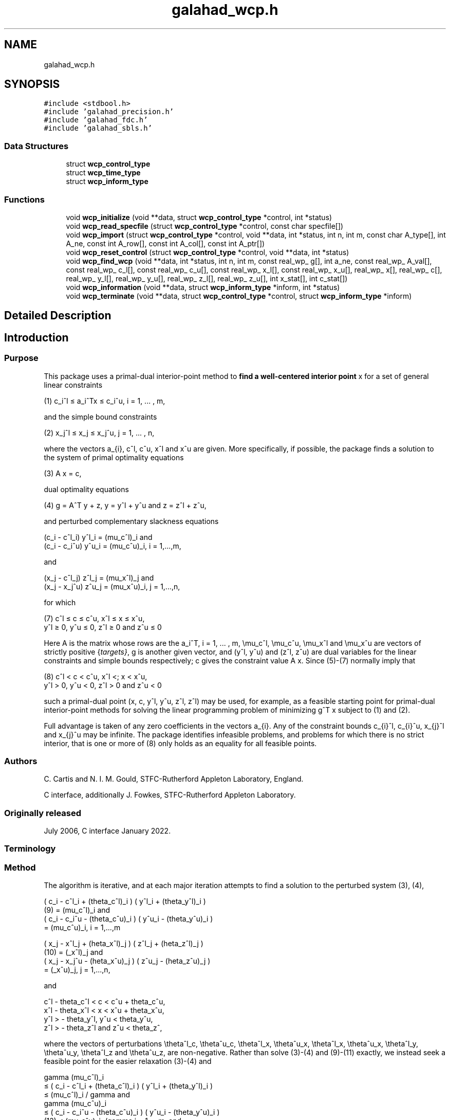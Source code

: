 .TH "galahad_wcp.h" 3 "Sat Mar 26 2022" "C interfaces to GALAHAD WCP" \" -*- nroff -*-
.ad l
.nh
.SH NAME
galahad_wcp.h
.SH SYNOPSIS
.br
.PP
\fC#include <stdbool\&.h>\fP
.br
\fC#include 'galahad_precision\&.h'\fP
.br
\fC#include 'galahad_fdc\&.h'\fP
.br
\fC#include 'galahad_sbls\&.h'\fP
.br

.SS "Data Structures"

.in +1c
.ti -1c
.RI "struct \fBwcp_control_type\fP"
.br
.ti -1c
.RI "struct \fBwcp_time_type\fP"
.br
.ti -1c
.RI "struct \fBwcp_inform_type\fP"
.br
.in -1c
.SS "Functions"

.in +1c
.ti -1c
.RI "void \fBwcp_initialize\fP (void **data, struct \fBwcp_control_type\fP *control, int *status)"
.br
.ti -1c
.RI "void \fBwcp_read_specfile\fP (struct \fBwcp_control_type\fP *control, const char specfile[])"
.br
.ti -1c
.RI "void \fBwcp_import\fP (struct \fBwcp_control_type\fP *control, void **data, int *status, int n, int m, const char A_type[], int A_ne, const int A_row[], const int A_col[], const int A_ptr[])"
.br
.ti -1c
.RI "void \fBwcp_reset_control\fP (struct \fBwcp_control_type\fP *control, void **data, int *status)"
.br
.ti -1c
.RI "void \fBwcp_find_wcp\fP (void **data, int *status, int n, int m, const real_wp_ g[], int a_ne, const real_wp_ A_val[], const real_wp_ c_l[], const real_wp_ c_u[], const real_wp_ x_l[], const real_wp_ x_u[], real_wp_ x[], real_wp_ c[], real_wp_ y_l[], real_wp_ y_u[], real_wp_ z_l[], real_wp_ z_u[], int x_stat[], int c_stat[])"
.br
.ti -1c
.RI "void \fBwcp_information\fP (void **data, struct \fBwcp_inform_type\fP *inform, int *status)"
.br
.ti -1c
.RI "void \fBwcp_terminate\fP (void **data, struct \fBwcp_control_type\fP *control, struct \fBwcp_inform_type\fP *inform)"
.br
.in -1c
.SH "Detailed Description"
.PP

.SH "Introduction"
.PP
.SS "Purpose"
This package uses a primal-dual interior-point method to \fBfind a well-centered interior point\fP x for a set of general linear constraints \[\mbox{(1)} \;\; c_i^l <= a_i^Tx <= c_i^u, \;\;\; i = 1, ... , m,\]
  \n
   (1)  c_i^l \[<=] a_i^Tx \[<=] c_i^u, i = 1, ... , m,
  \n
 and the simple bound constraints \[\mbox{(2)} \;\; x_j^l <= x_j <= x_j^u, \;\;\; j = 1, ... , n,\]
  \n
   (2)   x_j^l \[<=] x_j \[<=] x_j^u, j = 1, ... , n,
  \n
 where the vectors a_{i}, c^l, c^u, x^l and x^u are given\&. More specifically, if possible, the package finds a solution to the system of primal optimality equations \[\mbox{(3)} \;\; A x = c,\]
  \n
  (3) A x = c,
  \n
 dual optimality equations \[\mbox{(4) $\hspace{3mm} g = A^T y + z, \;\; y = y^l + y^u, \;\mbox{and} \; z = z^l + z^u,$}\]
  \n
  (4) g = A^T y + z, y = y^l + y^u and z = z^l + z^u,
  \n
 and perturbed complementary slackness equations \[\mbox{(5)} \;\; ( c_i - c^l_i ) y^l_i = (\mu_c^l)_i \;\mbox{and}\; ( c_i - c_i^u ) y^u_i = (\mu_c^u)_i, \;\;\; i = 1, ... , m, \]
  \n
  (c_i - c^l_i) y^l_i = (mu_c^l)_i and
  (c_i - c_i^u) y^u_i = (mu_c^u)_i, i = 1,...,m,
  \n
 and \[\mbox{(6)} \;\; ((x_j - x^l_j ) z_j^l = (\mu_x^l)_j \;\mbox{and}\; ( x_j - x^u_j ) z_j^u = (\mu_x^u)_j, \;\;\; j = 1, ... , n, \]
  \n
  (x_j - c^l_j) z^l_j = (mu_x^l)_j and
  (x_j - x_j^u) z^u_j = (mu_x^u)_i, j = 1,...,n,
  \n
 for which
  \n
  (7) c^l \[<=] c \[<=] c^u, x^l \[<=] x \[<=] x^u,
      y^l \[>=] 0, y^u \[<=] 0, z^l \[>=] 0 and z^u \[<=] 0
  \n
 Here A is the matrix whose rows are the a_i^T, i = 1, \&.\&.\&. , m, \\mu_c^l, \\mu_c^u, \\mu_x^l and \\mu_x^u are vectors of strictly positive {\fItargets}\fP, g is another given vector, and (y^l, y^u) and (z^l, z^u) are dual variables for the linear constraints and simple bounds respectively; c gives the constraint value A x\&. Since (5)-(7) normally imply that
  \n
  (8) c^l < c < c^u, x^l <; x < x^u,
      y^l > 0, y^u < 0, z^l > 0 and z^u < 0
  \n
 such a primal-dual point (x, c, y^l, y^u, z^l, z^l) may be used, for example, as a feasible starting point for primal-dual interior-point methods for solving the linear programming problem of minimizing g^T x subject to (1) and (2)\&.
.PP
Full advantage is taken of any zero coefficients in the vectors a_{i}\&. Any of the constraint bounds c_{i}^l, c_{i}^u, x_{j}^l and x_{j}^u may be infinite\&. The package identifies infeasible problems, and problems for which there is no strict interior, that is one or more of (8) only holds as an equality for all feasible points\&.
.SS "Authors"
C\&. Cartis and N\&. I\&. M\&. Gould, STFC-Rutherford Appleton Laboratory, England\&.
.PP
C interface, additionally J\&. Fowkes, STFC-Rutherford Appleton Laboratory\&.
.SS "Originally released"
July 2006, C interface January 2022\&.
.SS "Terminology"
.SS "Method"
The algorithm is iterative, and at each major iteration attempts to find a solution to the perturbed system (3), (4), \[\mbox{(9)}\;\; ( c_i - c^l_i + (\theta_c^l)_i ) ( y^l_i + (\theta_y^l)_i ) = (\mu_c^l)_i \;\mbox{and}\; ( c_i - c_i^u - (\theta_c^u)_i ) ( y^u_i - (\theta_y^u)_i ) = (\mu_c^u)_i, \;\;\; i = 1, ... , m,\]
  \n
       ( c_i - c^l_i + (theta_c^l)_i ) ( y^l_i + (theta_y^l)_i )
  (9)     = (mu_c^l)_i and
       ( c_i - c_i^u - (theta_c^u)_i )  ( y^u_i - (theta_y^u)_i )
          = (mu_c^u)_i,  i = 1,...,m
  \n
 \[\mbox{(10)}\;\; ( x_j - x^l_j + (\theta_x^l)_j ) ( z^l_j + (\theta_z^l)_j ) = (\mu_x^l)_j \;\mbox{and}\; ( x_j - x_j^u - (\theta_x^u)_j ) ( z^u_j - (\theta_z^u)_j ) = (\mu_x^u)_j, \;\;\; j = 1, ... , n,\]
  \n
       ( x_j - x^l_j + (\theta_x^l)_j )  ( z^l_j + (\theta_z^l)_j )
  (10)     = (\mu_x^l)_j and
       ( x_j - x_j^u - (\theta_x^u)_j ) ( z^u_j - (\theta_z^u)_j )
           = (\mu_x^u)_j,   j = 1,...,n,
  \n
 and \[\mbox{(11)}\;\; c^l - \theta_c^l < c < c^u + \theta_c^u, \;\; x^l - \theta_x^l < x < x^u + \theta_x^u, \;\; y^l > - \theta_y^l , \;\; y^u < \theta_y^u , \;\; z^l > - \theta_z^l \;\; \mbox{and} \;\; z^u < \theta_z^u ,\]
  \n
  c^l - theta_c^l < c < c^u + theta_c^u,
  x^l - theta_x^l < x < x^u + theta_x^u,
  y^l > - theta_y^l, y^u < theta_y^u,
  z^l > - theta_z^l and z^u < theta_z^,
  \n
 where the vectors of perturbations \\theta^l_c, \\theta^u_c, \\theta^l_x, \\theta^u_x, \\theta^l_x, \\theta^u_x, \\theta^l_y, \\theta^u_y, \\theta^l_z and \\theta^u_z, are non-negative\&. Rather than solve (3)-(4) and (9)-(11) exactly, we instead seek a feasible point for the easier relaxation (3)-(4) and \[\mbox{(12)}\;\; \begin{array}{rcccll} \gamma (\mu_c^l)_i & <= & ( c_i - c^l_i + (\theta_c^l)_i ) ( y^l_i + (\theta_y^l)_i ) & <= & (\mu_c^l)_i / \gamma & \mbox{and}\; \\ \gamma (\mu_c^u)_i & <= & ( c_i - c_i^u - (\theta_c^u)_i ) ( y^u_i - (\theta_y^u)_i ) & <= & (\mu_c^u)_i, /\gamma & i = 1, ... , m, \;\mbox{and}\; \\ \gamma (\mu_x^l)_j & <= & ( x_j - x^l_j + (\theta_x^l)_j ) ( z^l_j + (\theta_z^l)_j ) & <= & (\mu_x^l)_j /\gamma & \mbox{and}\; \\ \gamma (\mu_x^u)_j & <= & ( x_j - x_j^u - (\theta_x^u)_j ) ( z^u_j - (\theta_z^u)_j ) & <= & (\mu_x^u)_j /\gamma , &j = 1, ... , n, \end{array}\]
  \n
       gamma (mu_c^l)_i
          \[<=] ( c_i - c^l_i + (theta_c^l)_i ) ( y^l_i + (theta_y^l)_i )
          \[<=]  (mu_c^l)_i / gamma and
       gamma (mu_c^u)_i
          \[<=] ( c_i - c_i^u - (theta_c^u)_i ) ( y^u_i - (theta_y^u)_i )
 (12)     \[<=]  (mu_c^u)_i, /gamma i = 1,...,m, and
       gamma (mu_x^l)_j
          \[<=] ( x_j - x^l_j + (theta_x^l)_j ) ( z^l_j + (theta_z^l)_j )
          \[<=]  (mu_x^l)_j /gamma and
       gamma (mu_x^u)_j
          \[<=] ( x_j - x_j^u - (theta_x^u)_j ) ( z^u_j - (theta_z^u)_j )
          \[<=]  (mu_x^u)_j /gamma , j = 1,...,n,
  \n
 for some \\gamma \\in (0,1] which is allowed to be smaller than one if there is a nonzero perturbation\&.
.PP
Given any solution to (3)-(4) and (12) satisfying (11), the perturbations are reduced (sometimes to zero) so as to ensure that the current solution is feasible for the next perturbed problem\&. Specifically, the perturbation (\\theta^l_c)_i for the constraint c_i >= c^l_i is set to zero if c_i is larger than some given parameter \\epsilon > 0\&. If not, but c_i is strictly positive, the perturbation will be reduced by a multiplier rho \\in (0,1)\&. Otherwise, the new perturbation will be set to \\xi (\\theta^l_c)_i + ( 1 - \\xi ) ( c_i^l - c_i ) for some factor \\xi \\in (0,1)\&. Identical rules are used to reduce the remaining primal and dual perturbations\&. The targets \\mu_c^l, \\mu_c^u, \\mu_x^l and \\mu_x^u will also be increased by the factor \\beta >= 1 for those (primal and/or dual) variables with strictly positive perturbations so as to try to accelerate the convergence\&.
.PP
Ultimately the intention is to drive all the perturbations to zero\&. It can be shown that if the original problem (3)-(6) and (8) has a solution, the perturbations will be zero after a finite number of major iterations\&. Equally, if there is no interior solution (8) the sets of (primal and dual) variables that are necessarily at (one of) their bounds for all feasible points---we refer to these as {\fIimplicit}\fP equalities---will be identified, as will the possibility that there is no point (interior or otherwise) in the primal and/or dual feasible regions\&.
.PP
Each major iteration requires the solution u = (x,c,z^l,z^u,y^l,y^u) of the nonlinear system (3), (4) and (9)-(11) for fixed perturbations, using a minor iteration\&. The minor iteration uses a stabilized (predictor-corrector) Newton method, in which the arc
u(alpha) = u + alpha u' + alpha^2 u'', alpha in [0,1], \
 involving the standard Newton step
u' \
 for the equations (3), (4), (9) and (10), optionally augmented by a corrector
u'' \
 account for the nonlinearity in (9) and (10), is truncated so as to ensure that \[(c_i(alpha) - c^l_i + (\theta_c^l)_i) (y^l_i(alpha) + (\theta_y^l)_i) >= \tau (\mu_c^l)_i \;\mbox{and}\; (c_i(alpha) - c_i^u - (\theta_c^u)_i) (y^u_i(alpha) - (\theta_y^u)_i) >= \tau (\mu_c^u)_i, \;\;\; i = 1, ... , m,\]
  \n
  (c_i(alpha) - c^l_i + (theta_c^l)_i)  (y^l_i(alpha) + (theta_z^l)_i)
      \[>=] tau (mu_c^l)_i and
  (c_i(alpha) - c_i^u - (theta_c^u)_i ) (y^u_i(alpha) - (theta_z^u)_i)
      \[>=] tau (mu_c^u)_i, i = 1,...,m
  \n
 and \[(x_j(alpha) - x^l_j + (\theta_x^l)_j) (z^l_j(alpha) + (\theta_z^l)_j) >= \tau (\mu_x^l)_j \;\mbox{and}\; (x_j(alpha) - x_j^u - (\theta_x^u)_j ) (z^u_j(alpha) - (\theta_z^u)_j) >= \tau (\mu_x^u)_j, \;\;\; j = 1, ... , n,\]
  \n
  (x_j(alpha) - x^l_j + (theta_x^l)_j)  (z^l_j(alpha) + (theta_z^l)_j)
      \[>=] tau (mu_x^l)_j and
  (x_j(alpha) - x_j^u - (theta_x^u)_j ) (z^u_j(alpha) - (theta_z^u)_j)
      \[>=] tau (mu_x^u)_j, j = 1,...,n
  \n
 for some \\tau \\in (0,1), always holds, and also so that the norm of the residuals to (3), (4), (9) and (10) is reduced as much as possible\&. The Newton and corrector systems are solved using a factorization of the Jacobian of its defining functions (the so-called ``augmented system'' approach) or of a reduced system in which some of the trivial equations are eliminated (the ``Schur-complement'' approach)\&. The factors are obtained using the GALAHAD package SBLS\&.
.PP
In order to make the solution as efficient as possible, the variables and constraints are reordered internally by the GALAHAD package QPP prior to solution\&. In particular, fixed variables, and free (unbounded on both sides) constraints are temporarily removed\&. In addition, an attempt to identify and remove linearly dependent equality constraints may be made by factorizing
  \n
      ( alpha I   A_E^T ),
      (    A_E      0   )
  \n
 where A_E denotes the gradients of the equality constraints and alpha > 0 is a given scaling factor, using the GALAHAD package SBLS, and examining small pivot blocks\&.
.SS "Reference"
The basic algorithm, its convergence analysis and results of numerical experiments are given in
.PP
C\&. Cartis and N\&. I\&. M\&. Gould (2006)\&. Finding a point n the relative interior of a polyhedron\&. Technical Report TR-2006-016, Rutherford Appleton Laboratory\&.
.SS "Call order"
To solve a given problem, functions from the wcp package must be called in the following order:
.PP
.IP "\(bu" 2
\fBwcp_initialize\fP - provide default control parameters and set up initial data structures
.IP "\(bu" 2
\fBwcp_read_specfile\fP (optional) - override control values by reading replacement values from a file
.IP "\(bu" 2
\fBwcp_import\fP - set up problem data structures and fixed values
.IP "\(bu" 2
\fBwcp_reset_control\fP (optional) - possibly change control parameters if a sequence of problems are being solved
.IP "\(bu" 2
\fBwcp_find_wcp\fP - find a well-centered point
.IP "\(bu" 2
\fBwcp_information\fP (optional) - recover information about the solution and solution process
.IP "\(bu" 2
\fBwcp_terminate\fP - deallocate data structures
.PP
.PP

  See the examples section for illustrations of use.

.SS "Unsymmetric matrix storage formats"
The unsymmetric m by n constraint matrix A may be presented and stored in a variety of convenient input formats\&.
.PP
Both C-style (0 based) and fortran-style (1-based) indexing is allowed\&. Choose \fCcontrol\&.f_indexing\fP as \fCfalse\fP for C style and \fCtrue\fP for fortran style; the discussion below presumes C style, but add 1 to indices for the corresponding fortran version\&.
.PP
Wrappers will automatically convert between 0-based (C) and 1-based (fortran) array indexing, so may be used transparently from C\&. This conversion involves both time and memory overheads that may be avoided by supplying data that is already stored using 1-based indexing\&.
.SS "Dense storage format"
The matrix A is stored as a compact dense matrix by rows, that is, the values of the entries of each row in turn are stored in order within an appropriate real one-dimensional array\&. In this case, component n * i + j of the storage array A_val will hold the value A_{ij} for 0 <= i <= m-1, 0 <= j <= n-1\&.
.SS "Sparse co-ordinate storage format"
Only the nonzero entries of the matrices are stored\&. For the l-th entry, 0 <= l <= ne-1, of A, its row index i, column index j and value A_{ij}, 0 <= i <= m-1, 0 <= j <= n-1, are stored as the l-th components of the integer arrays A_row and A_col and real array A_val, respectively, while the number of nonzeros is recorded as A_ne = ne\&.
.SS "Sparse row-wise storage format"
Again only the nonzero entries are stored, but this time they are ordered so that those in row i appear directly before those in row i+1\&. For the i-th row of A the i-th component of the integer array A_ptr holds the position of the first entry in this row, while A_ptr(m) holds the total number of entries plus one\&. The column indices j, 0 <= j <= n-1, and values A_{ij} of the nonzero entries in the i-th row are stored in components l = A_ptr(i), \&.\&.\&., A_ptr(i+1)-1, 0 <= i <= m-1, of the integer array A_col, and real array A_val, respectively\&. For sparse matrices, this scheme almost always requires less storage than its predecessor\&.
.SH "Data Structure Documentation"
.PP
.SH "struct wcp_control_type"
.PP
control derived type as a C struct
.PP
\fBData Fields:\fP
.RS 4
bool \fIf_indexing\fP use C or Fortran sparse matrix indexing
.br
.PP
int \fIerror\fP error and warning diagnostics occur on stream error
.br
.PP
int \fIout\fP general output occurs on stream out
.br
.PP
int \fIprint_level\fP the level of output required is specified by print_level
.br
.PP
int \fIstart_print\fP any printing will start on this iteration
.br
.PP
int \fIstop_print\fP any printing will stop on this iteration
.br
.PP
int \fImaxit\fP at most maxit inner iterations are allowed
.br
.PP
int \fIinitial_point\fP how to choose the initial point\&. Possible values are
.PD 0

.IP "\(bu" 2
0 the values input in X, shifted to be at least prfeas from their nearest bound, will be used
.IP "\(bu" 2
1 the nearest point to the 'bound average' 0\&.5(X_l+X_u) that satisfies the linear constraints will be used
.PP

.br
.PP
int \fIfactor\fP the factorization to be used\&. Possible values are
.PD 0

.IP "\(bu" 2
0 automatic
.IP "\(bu" 2
1 Schur-complement factorization
.IP "\(bu" 2
2 augmented-system factorization
.PP

.br
.PP
int \fImax_col\fP the maximum number of nonzeros in a column of A which is permitted with the Schur-complement factorization
.br
.PP
int \fIindmin\fP an initial guess as to the integer workspace required by SBLS
.br
.PP
int \fIvalmin\fP an initial guess as to the real workspace required by SBLS
.br
.PP
int \fIitref_max\fP the maximum number of iterative refinements allowed
.br
.PP
int \fIinfeas_max\fP the number of iterations for which the overall infeasibility of the problem is not reduced by at least a factor \&.required_infeas_reduction before the problem is flagged as infeasible (see required_infeas_reducti
.br
.PP
int \fIperturbation_strategy\fP the strategy used to reduce relaxed constraint bounds\&. Possible values are
.PD 0

.IP "\(bu" 2
0 do not perturb the constraints
.IP "\(bu" 2
1 reduce all perturbations by the same amount with linear reduction
.IP "\(bu" 2
2 reduce each perturbation as much as possible with linear reduction
.IP "\(bu" 2
3 reduce all perturbations by the same amount with superlinear reduction
.IP "\(bu" 2
4 reduce each perturbation as much as possible with superlinear reduction
.PP

.br
.PP
int \fIrestore_problem\fP indicate whether and how much of the input problem should be restored on output\&. Possible values are
.PD 0

.IP "\(bu" 2
0 nothing restored
.IP "\(bu" 2
1 scalar and vector parameters
.IP "\(bu" 2
2 all parameters
.PP

.br
.PP
real_wp_ \fIinfinity\fP any bound larger than infinity in modulus will be regarded as infinite
.br
.PP
real_wp_ \fIstop_p\fP the required accuracy for the primal infeasibility
.br
.PP
real_wp_ \fIstop_d\fP the required accuracy for the dual infeasibility
.br
.PP
real_wp_ \fIstop_c\fP the required accuracy for the complementarity
.br
.PP
real_wp_ \fIprfeas\fP initial primal variables will not be closer than prfeas from their bound
.br
.PP
real_wp_ \fIdufeas\fP initial dual variables will not be closer than dufeas from their bounds
.br
.PP
real_wp_ \fImu_target\fP the target value of the barrier parameter\&. If mu_target is not positive, it will be reset to an appropriate value
.br
.PP
real_wp_ \fImu_accept_fraction\fP the complemtary slackness x_i\&.z_i will be judged to lie within an acceptable margin around its target value mu as soon as mu_accept_fraction * mu <= x_i\&.z_i <= ( 1 / mu_accept_fraction ) * mu; the perturbations will be reduced as soon as all of the complemtary slacknesses x_i\&.z_i lie within acceptable bounds\&. mu_accept_fraction will be reset to ensure that it lies in the interval (0,1]
.br
.PP
real_wp_ \fImu_increase_factor\fP the target value of the barrier parameter will be increased by mu_increase_factor for infeasible constraints every time the perturbations are adjusted
.br
.PP
real_wp_ \fIrequired_infeas_reduction\fP if the overall infeasibility of the problem is not reduced by at least a factor required_infeas_reduction over \&.infeas_max iterations, the problem is flagged as infeasible (see infeas_max)
.br
.PP
real_wp_ \fIimplicit_tol\fP any primal or dual variable that is less feasible than implicit_tol will be regarded as defining an implicit constraint
.br
.PP
real_wp_ \fIpivot_tol\fP the threshold pivot used by the matrix factorization\&. See the documentation for SBLS for details (OBSOLE
.br
.PP
real_wp_ \fIpivot_tol_for_dependencies\fP the threshold pivot used by the matrix factorization when attempting to detect linearly dependent constraints\&. See the documentation for SBLS for details (OBSOLE
.br
.PP
real_wp_ \fIzero_pivot\fP any pivots smaller than zero_pivot in absolute value will be regarded to zero when attempting to detect linearly dependent constraints (OBSOLE
.br
.PP
real_wp_ \fIperturb_start\fP the constraint bounds will initially be relaxed by \&.perturb_start; this perturbation will subsequently be reduced to zero\&. If perturb_start < 0, the amount by which the bounds are relaxed will be computed automatically
.br
.PP
real_wp_ \fIalpha_scale\fP the test for rank defficiency will be to factorize ( alpha_scale I A^T ) ( A 0 )
.br
.PP
real_wp_ \fIidentical_bounds_tol\fP any pair of constraint bounds (c_l,c_u) or (x_l,x_u) that are closer tha identical_bounds_tol will be reset to the average of their values
.br
.PP
real_wp_ \fIreduce_perturb_factor\fP the constraint perturbation will be reduced as follows:
.PD 0

.IP "\(bu" 2
- if the variable lies outside a bound, the corresponding perturbation will be reduced to reduce_perturb_factor * current pertubation
.IP "  \(bu" 4
( 1 - reduce_perturb_factor ) * violation
.PP

.IP "\(bu" 2
- otherwise, if the variable lies within insufficiently_feasible of its bound the pertubation will be reduced to reduce_perturb_multiplier * current pertubation
.IP "\(bu" 2
- otherwise if will be set to zero
.PP

.br
.PP
real_wp_ \fIreduce_perturb_multiplier\fP see reduce_perturb_factor
.br
.PP
real_wp_ \fIinsufficiently_feasible\fP see reduce_perturb_factor
.br
.PP
real_wp_ \fIperturbation_small\fP if the maximum constraint pertubation is smaller than perturbation_small and the violation is smaller than implicit_tol, the method will deduce that there is a feasible point but no interior
.br
.PP
real_wp_ \fIcpu_time_limit\fP the maximum CPU time allowed (-ve means infinite)
.br
.PP
real_wp_ \fIclock_time_limit\fP the maximum elapsed clock time allowed (-ve means infinite)
.br
.PP
bool \fIremove_dependencies\fP the equality constraints will be preprocessed to remove any linear dependencies if true
.br
.PP
bool \fItreat_zero_bounds_as_general\fP any problem bound with the value zero will be treated as if it were a general value if true
.br
.PP
bool \fIjust_feasible\fP if \&.just_feasible is true, the algorithm will stop as soon as a feasible point is found\&. Otherwise, the optimal solution to the problem will be found
.br
.PP
bool \fIbalance_initial_complementarity\fP if \&.balance_initial_complementarity is \&.true\&. the initial complemetarity will be balanced
.br
.PP
bool \fIuse_corrector\fP if \&.use_corrector, a corrector step will be used
.br
.PP
bool \fIspace_critical\fP if \&.space_critical true, every effort will be made to use as little space as possible\&. This may result in longer computation time
.br
.PP
bool \fIdeallocate_error_fatal\fP if \&.deallocate_error_fatal is true, any array/pointer deallocation error will terminate execution\&. Otherwise, computation will continue
.br
.PP
bool \fIrecord_x_status\fP if \&.record_x_status is true, the array inform\&.X_status will be allocated and the status of the bound constraints will be reported on exit\&.
.br
.PP
bool \fIrecord_c_status\fP if \&.record_c_status is true, the array inform\&.C_status will be allocated and the status of the general constraints will be reported on exit\&.
.br
.PP
char \fIprefix[31]\fP all output lines will be prefixed by \&.prefix(2:LEN(TRIM(\&.prefix))-1) where \&.prefix contains the required string enclosed in quotes, e\&.g\&. 'string' or 'string'
.br
.PP
struct fdc_control_type \fIfdc_control\fP control parameters for FDC
.br
.PP
struct sbls_control_type \fIsbls_control\fP control parameters for SBLS
.br
.PP
.RE
.PP
.SH "struct wcp_time_type"
.PP
time derived type as a C struct
.PP
\fBData Fields:\fP
.RS 4
real_wp_ \fItotal\fP the total CPU time spent in the package
.br
.PP
real_wp_ \fIpreprocess\fP the CPU time spent preprocessing the problem
.br
.PP
real_wp_ \fIfind_dependent\fP the CPU time spent detecting linear dependencies
.br
.PP
real_wp_ \fIanalyse\fP the CPU time spent analysing the required matrices prior to factorization
.br
.PP
real_wp_ \fIfactorize\fP the CPU time spent factorizing the required matrices
.br
.PP
real_wp_ \fIsolve\fP the CPU time spent computing the search direction
.br
.PP
real_wp_ \fIclock_total\fP the total clock time spent in the package
.br
.PP
real_wp_ \fIclock_preprocess\fP the clock time spent preprocessing the problem
.br
.PP
real_wp_ \fIclock_find_dependent\fP the clock time spent detecting linear dependencies
.br
.PP
real_wp_ \fIclock_analyse\fP the clock time spent analysing the required matrices prior to factorization
.br
.PP
real_wp_ \fIclock_factorize\fP the clock time spent factorizing the required matrices
.br
.PP
real_wp_ \fIclock_solve\fP the clock time spent computing the search direction
.br
.PP
.RE
.PP
.SH "struct wcp_inform_type"
.PP
inform derived type as a C struct
.PP
\fBData Fields:\fP
.RS 4
int \fIstatus\fP return status\&. See WCP_solve for details
.br
.PP
int \fIalloc_status\fP the status of the last attempted allocation/deallocation
.br
.PP
char \fIbad_alloc[81]\fP the name of the array for which an allocation/deallocation error ocurred
.br
.PP
int \fIiter\fP the total number of iterations required
.br
.PP
int \fIfactorization_status\fP the return status from the factorization
.br
.PP
int \fIfactorization_integer\fP the total integer workspace required for the factorization
.br
.PP
int \fIfactorization_real\fP the total real workspace required for the factorization
.br
.PP
int \fInfacts\fP the total number of factorizations performed
.br
.PP
int \fIc_implicit\fP the number of general constraints that lie on (one) of their bounds for feasible solutions
.br
.PP
int \fIx_implicit\fP the number of variables that lie on (one) of their bounds for all feasible solutions
.br
.PP
int \fIy_implicit\fP the number of Lagrange multipliers for general constraints that lie on (one) of their bounds for all feasible solutions
.br
.PP
int \fIz_implicit\fP the number of dual variables that lie on (one) of their bounds for all feasible solutions
.br
.PP
real_wp_ \fIobj\fP the value of the objective function at the best estimate of the solution determined by WCP_solve
.br
.PP
real_wp_ \fImu_final_target_max\fP the largest target value on termination
.br
.PP
real_wp_ \fInon_negligible_pivot\fP the smallest pivot which was not judged to be zero when detecting linear dependent constraints
.br
.PP
bool \fIfeasible\fP is the returned 'solution' feasible?
.br
.PP
struct \fBwcp_time_type\fP \fItime\fP if control\&.record_x_status is true, \&.X_status will be allocated and the status of the bound constraints will be reported on exit\&. In this case, possible values of \&.X_status(i) are as follows: 0 the variable lies between its bounds -1 the variable lies on its lower bound for all feasible points 1 the variable lies on its upper bound for all feasible points -2 the variable never lies on its lower bound at any feasible point 2 the variable never lies on its upper bound at any feasible point 3 the bounds are equal, and the variable takes this value for all feasible points -3 the variable never lies on either bound at any feasible point INTEGER, ALLOCATABLE, DIMENSION( : ) :: X_status if control\&.record_c_status is true, \&.C_status will be allocated and the status of the general constraints will be reported on exit\&. In this case, possible values of inform\&.C_status(i) are as follows: 0 the constraint lies between its bounds -1 the constraint lies on its lower bound for all feasible points and may be fixed at this value and removed from the problem 1 the constraint lies on its upper bound for all feasible points and may be fixed at this value and removed from the problem -2 the constraint never lies on its lower bound at any feasible point and the bound may be removed from the problem 2 the constraint never lies on its upper bound at any feasible point and the bound may be removed from the problem 3 the bounds are equal, and the constraint takes this value for all feasible points -3 the constraint never lies on either bound at any feasible point and the constraint may be removed from the problem 4 the constraint is implied by the others and may be removed from the problem INTEGER, ALLOCATABLE, DIMENSION( : ) :: C_status timings (see above)
.br
.PP
struct fdc_inform_type \fIfdc_inform\fP inform parameters for FDC
.br
.PP
struct sbls_inform_type \fIsbls_inform\fP inform parameters for SBLS
.br
.PP
.RE
.PP
.SH "Function Documentation"
.PP
.SS "void wcp_initialize (void ** data, struct \fBwcp_control_type\fP * control, int * status)"
Set default control values and initialize private data
.PP
\fBParameters\fP
.RS 4
\fIdata\fP holds private internal data
.br
\fIcontrol\fP is a struct containing control information (see \fBwcp_control_type\fP)
.br
\fIstatus\fP is a scalar variable of type int, that gives the exit status from the package\&. Possible values are (currently):
.PD 0

.IP "\(bu" 2
0\&. The import was succesful\&.
.PP
.RE
.PP

.SS "void wcp_read_specfile (struct \fBwcp_control_type\fP * control, const char specfile[])"
Read the content of a specification file, and assign values associated with given keywords to the corresponding control parameters\&. By default, the spcification file will be named RUNWCP\&.SPC and lie in the current directory\&. Refer to Table 2\&.1 in the fortran documentation provided in $GALAHAD/doc/wcp\&.pdf for a list of keywords that may be set\&.
.PP
\fBParameters\fP
.RS 4
\fIcontrol\fP is a struct containing control information (see \fBwcp_control_type\fP)
.br
\fIspecfile\fP is a character string containing the name of the specification file
.RE
.PP

.SS "void wcp_import (struct \fBwcp_control_type\fP * control, void ** data, int * status, int n, int m, const char A_type[], int A_ne, const int A_row[], const int A_col[], const int A_ptr[])"
Import problem data into internal storage prior to solution\&.
.PP
\fBParameters\fP
.RS 4
\fIcontrol\fP is a struct whose members provide control paramters for the remaining prcedures (see \fBwcp_control_type\fP)
.br
\fIdata\fP holds private internal data
.br
\fIstatus\fP is a scalar variable of type int, that gives the exit status from the package\&. Possible values are:
.PD 0

.IP "\(bu" 2
0\&. The import was succesful
.IP "\(bu" 2
-1\&. An allocation error occurred\&. A message indicating the offending array is written on unit control\&.error, and the returned allocation status and a string containing the name of the offending array are held in inform\&.alloc_status and inform\&.bad_alloc respectively\&.
.IP "\(bu" 2
-2\&. A deallocation error occurred\&. A message indicating the offending array is written on unit control\&.error and the returned allocation status and a string containing the name of the offending array are held in inform\&.alloc_status and inform\&.bad_alloc respectively\&.
.IP "\(bu" 2
-3\&. The restrictions n > 0 or m > 0 or requirement that a type contains its relevant string 'dense', 'coordinate', 'sparse_by_rows', 'diagonal', 'scaled_identity', 'identity', 'zero' or 'none' has been violated\&.
.PP
.br
\fIn\fP is a scalar variable of type int, that holds the number of variables\&.
.br
\fIm\fP is a scalar variable of type int, that holds the number of general linear constraints\&.
.br
\fIA_type\fP is a one-dimensional array of type char that specifies the \fBunsymmetric storage scheme \fP used for the constraint Jacobian, A\&. It should be one of 'coordinate', 'sparse_by_rows' or 'dense; lower or upper case variants are allowed\&.
.br
\fIA_ne\fP is a scalar variable of type int, that holds the number of entries in A in the sparse co-ordinate storage scheme\&. It need not be set for any of the other schemes\&.
.br
\fIA_row\fP is a one-dimensional array of size A_ne and type int, that holds the row indices of A in the sparse co-ordinate storage scheme\&. It need not be set for any of the other schemes, and in this case can be NULL\&.
.br
\fIA_col\fP is a one-dimensional array of size A_ne and type int, that holds the column indices of A in either the sparse co-ordinate, or the sparse row-wise storage scheme\&. It need not be set when the dense or diagonal storage schemes are used, and in this case can be NULL\&.
.br
\fIA_ptr\fP is a one-dimensional array of size n+1 and type int, that holds the starting position of each row of A, as well as the total number of entries plus one, in the sparse row-wise storage scheme\&. It need not be set when the other schemes are used, and in this case can be NULL\&.
.RE
.PP

.SS "void wcp_reset_control (struct \fBwcp_control_type\fP * control, void ** data, int * status)"
Reset control parameters after import if required\&.
.PP
\fBParameters\fP
.RS 4
\fIcontrol\fP is a struct whose members provide control paramters for the remaining prcedures (see \fBwcp_control_type\fP)
.br
\fIdata\fP holds private internal data
.br
\fIstatus\fP is a scalar variable of type int, that gives the exit status from the package\&. Possible values are:
.PD 0

.IP "\(bu" 2
0\&. The import was succesful\&.
.PP
.RE
.PP

.SS "void wcp_find_wcp (void ** data, int * status, int n, int m, const real_wp_ g[], int a_ne, const real_wp_ A_val[], const real_wp_ c_l[], const real_wp_ c_u[], const real_wp_ x_l[], const real_wp_ x_u[], real_wp_ x[], real_wp_ c[], real_wp_ y_l[], real_wp_ y_u[], real_wp_ z_l[], real_wp_ z_u[], int x_stat[], int c_stat[])"
Find a well-centered point in the feasible region
.PP
\fBParameters\fP
.RS 4
\fIdata\fP holds private internal data
.br
\fIstatus\fP is a scalar variable of type int, that gives the entry and exit status from the package\&.
.br
 Possible exit are:
.PD 0

.IP "\(bu" 2
0\&. The run was succesful
.PP
.PD 0
.IP "\(bu" 2
-1\&. An allocation error occurred\&. A message indicating the offending array is written on unit control\&.error, and the returned allocation status and a string containing the name of the offending array are held in inform\&.alloc_status and inform\&.bad_alloc respectively\&.
.IP "\(bu" 2
-2\&. A deallocation error occurred\&. A message indicating the offending array is written on unit control\&.error and the returned allocation status and a string containing the name of the offending array are held in inform\&.alloc_status and inform\&.bad_alloc respectively\&.
.IP "\(bu" 2
-3\&. The restrictions n > 0 and m > 0 or requirement that a type contains its relevant string 'dense', 'coordinate', 'sparse_by_rows', 'diagonal', 'scaled_identity', 'identity', 'zero' or 'none' has been violated\&.
.IP "\(bu" 2
-5\&. The simple-bound constraints are inconsistent\&.
.IP "\(bu" 2
-7\&. The constraints appear to have no feasible point\&.
.IP "\(bu" 2
-9\&. The analysis phase of the factorization failed; the return status from the factorization package is given in the component inform\&.factor_status
.IP "\(bu" 2
-10\&. The factorization failed; the return status from the factorization package is given in the component inform\&.factor_status\&.
.IP "\(bu" 2
-11\&. The solution of a set of linear equations using factors from the factorization package failed; the return status from the factorization package is given in the component inform\&.factor_status\&.
.IP "\(bu" 2
-16\&. The problem is so ill-conditioned that further progress is impossible\&.
.IP "\(bu" 2
-17\&. The step is too small to make further impact\&.
.IP "\(bu" 2
-18\&. Too many iterations have been performed\&. This may happen if control\&.maxit is too small, but may also be symptomatic of a badly scaled problem\&.
.IP "\(bu" 2
-19\&. The CPU time limit has been reached\&. This may happen if control\&.cpu_time_limit is too small, but may also be symptomatic of a badly scaled problem\&.
.PP
.br
\fIn\fP is a scalar variable of type int, that holds the number of variables
.br
\fIm\fP is a scalar variable of type int, that holds the number of general linear constraints\&.
.br
\fIg\fP is a one-dimensional array of size n and type double, that holds the vectorg\&. The j-th component of g, j = 0, \&.\&.\&. , n-1, contains g_j \&.
.br
\fIa_ne\fP is a scalar variable of type int, that holds the number of entries in the constraint Jacobian matrix A\&.
.br
\fIA_val\fP is a one-dimensional array of size a_ne and type double, that holds the values of the entries of the constraint Jacobian matrix A in any of the available storage schemes\&.
.br
\fIc_l\fP is a one-dimensional array of size m and type double, that holds the lower bounds c^l on the constraints A x\&. The i-th component of c_l, i = 0, \&.\&.\&. , m-1, contains c^l_i\&.
.br
\fIc_u\fP is a one-dimensional array of size m and type double, that holds the upper bounds c^l on the constraints A x\&. The i-th component of c_u, i = 0, \&.\&.\&. , m-1, contains c^u_i\&.
.br
\fIx_l\fP is a one-dimensional array of size n and type double, that holds the lower bounds x^l on the variables x\&. The j-th component of x_l, j = 0, \&.\&.\&. , n-1, contains x^l_j\&.
.br
\fIx_u\fP is a one-dimensional array of size n and type double, that holds the upper bounds x^l on the variables x\&. The j-th component of x_u, j = 0, \&.\&.\&. , n-1, contains x^l_j\&.
.br
\fIx\fP is a one-dimensional array of size n and type double, that holds the values x of the optimization variables\&. The j-th component of x, j = 0, \&.\&.\&. , n-1, contains x_j\&.
.br
\fIc\fP is a one-dimensional array of size m and type double, that holds the residual c(x)\&. The i-th component of c, i = 0, \&.\&.\&. , m-1, contains c_i(x) \&.
.br
\fIy_l\fP is a one-dimensional array of size n and type double, that holds the values y^l of the Lagrange multipliers for the lower bounds on the general linear constraints\&. The j-th component of y_l, i = 0, \&.\&.\&. , m-1, contains y^l_i\&.
.br
\fIy_u\fP is a one-dimensional array of size n and type double, that holds the values y^u of the Lagrange multipliers for the upper bounds on the general linear constraints\&. The j-th component of y_u, i = 0, \&.\&.\&. , m-1, contains y^u_i\&.
.br
\fIz_l\fP is a one-dimensional array of size n and type double, that holds the values z^l of the dual variables for the lower bounds on the variables\&. The j-th component of z_l, j = 0, \&.\&.\&. , n-1, contains z^l_j\&.
.br
\fIz_u\fP is a one-dimensional array of size n and type double, that holds the values z^u of the dual variables for the upper bounds on the variables\&. The j-th component of z_u, j = 0, \&.\&.\&. , n-1, contains z^u_j\&.
.br
\fIx_stat\fP is a one-dimensional array of size n and type int, that gives the optimal status of the problem variables\&. If x_stat(j) is negative, the variable x_j most likely lies on its lower bound, if it is positive, it lies on its upper bound, and if it is zero, it lies between its bounds\&.
.br
\fIc_stat\fP is a one-dimensional array of size m and type int, that gives the optimal status of the general linear constraints\&. If c_stat(i) is negative, the constraint value a_i^T x most likely lies on its lower bound, if it is positive, it lies on its upper bound, and if it is zero, it lies between its bounds\&.
.RE
.PP

.SS "void wcp_information (void ** data, struct \fBwcp_inform_type\fP * inform, int * status)"
Provides output information\&.
.PP
\fBParameters\fP
.RS 4
\fIdata\fP holds private internal data
.br
\fIinform\fP is a struct containing output information (see \fBwcp_inform_type\fP)
.br
\fIstatus\fP is a scalar variable of type int, that gives the exit status from the package\&. Possible values are (currently):
.PD 0

.IP "\(bu" 2
0\&. The values were recorded succesfully
.PP
.RE
.PP

.SS "void wcp_terminate (void ** data, struct \fBwcp_control_type\fP * control, struct \fBwcp_inform_type\fP * inform)"
Deallocate all internal private storage\&.
.PP
\fBParameters\fP
.RS 4
\fIdata\fP holds private internal data
.br
\fIcontrol\fP is a struct containing control information (see \fBwcp_control_type\fP)
.br
\fIinform\fP is a struct containing output information (see \fBwcp_inform_type\fP)
.RE
.PP

.SH "Author"
.PP
Generated automatically by Doxygen for C interfaces to GALAHAD WCP from the source code\&.
